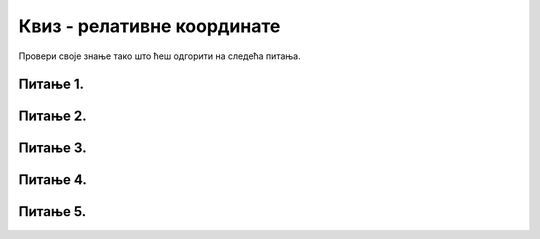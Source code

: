 Квиз - релативне координате
===========================

Провери своје знање тако што ћеш одгорити на следећа питања. 

Питање 1.
~~~~~~~~~

.. mchoice:: cokolada
    :answer_a: temena = [(x, y+2*h), (x+3*w, y+2*h), (x+3*w, y+5*h), (x+4*w, y+5*h)]
    :feedback_a: Нетачно    
    :answer_b: temena = [(x+2*w, y), (x+2*w, y+2*h), (x+4*w, y+2*h), (x+4*w, y+4*h)]
    :feedback_b: Нетачно    
    :answer_c: temena = [(x+2*w, y), (x+2*w, y+3*h), (x+5*w, y+3*h), (x+5*w, y+4*h)]
    :feedback_c: Тачно
    :answer_d: temena = [(x+3*w, y+h), (x+3*w, y+4*h), (x+6*w, y+4*h), (x+6*w, y+5*h)]
    :feedback_d: Нетачно    
    :correct: c
    
    
    Нека је на следећој слици горње лево теме чоколаде у тачки (x, y) и нека су коцкице чоколаде ширине *w* и висине *h*.

    .. image:: ../../_images/pg_rel_koord_cokolada.png

    Допунити прву наредбу следећег кода, тако да се тим кодом црта жута линија по којој је чоколада сломљена.

      .. code-block:: python

        temena = __________
        pg.draw.line(prozor, pg.Color("yellow"), temena[0], temena[1])
        pg.draw.line(prozor, pg.Color("yellow"), temena[1], temena[2])
        pg.draw.line(prozor, pg.Color("yellow"), temena[2], temena[3])


    Изабери тачан одговор:
 
Питање 2.
~~~~~~~~~

.. mchoice:: slovo_e
    :answer_a: "M"
    :feedback_a: Нетачно    
    :answer_b: "E"
    :feedback_b: Тачно
    :answer_c: "W"
    :feedback_c: Нетачно    
    :answer_d: "Ш"
    :feedback_d: Нетачно    
    :correct: b
    
    Извршавањем следећег кода црта се облик једног слова. Којег?

    .. code-block:: python

        pygame.draw.line(prozor, pygame.Color("black"), (x, y), (x, y+40))
        pygame.draw.line(prozor, pygame.Color("black"), (x, y), (x+20, y))
        pygame.draw.line(prozor, pygame.Color("black"), (x, y+20), (x+20, y+20))
        pygame.draw.line(prozor, pygame.Color("black"), (x, y+40), (x+20, y+40))


    Изабери тачан одговор:


Питање 3.
~~~~~~~~~


.. mchoice:: iks_oks_crvena
    :answer_a: (x+d, y+d), (x+2*d, y+d)
    :feedback_a: Нетачно    
    :answer_b: (x, y+d), (x+3*d, y+d)
    :feedback_b: Нетачно    
    :answer_c: (x+d, y+d), (x+d, y+3*d)
    :feedback_c: Нетачно    
    :answer_d: (x+d, y+3*d), (x+d, y)
    :feedback_d: Тачно
    :correct: d
    
    Нека је на следећој слици горње лево теме решетке у тачки (x, y), а страница малих квадрата нека је дужине *d*.

    .. image:: ../../_images/pg_rel_koord_iksoks_crvena.png

    Које су координате крајева црвене дужи?

    Изабери тачан одговор:

Питање 4.
~~~~~~~~~       

.. fillintheblank:: slova_LTVX
   
    Следеће наредбе цртају парове линија у облику слова "L", "T", "V", "X", али не тим редом.

    Упиши слова у редоследу којим их цртају ове наредбе

    .. code-block:: python

        # прво слово
        pygame.draw.line(prozor, pygame.Color("black"), (x, y), (x+50, y+100))
        pygame.draw.line(prozor, pygame.Color("black"), (x+50, y), (x, y+100))
        x += 100
      
        # друго слово
        pygame.draw.line(prozor, pygame.Color("black"), (x, y), (x+25, y+100))
        pygame.draw.line(prozor, pygame.Color("black"), (x+50, y), (x+25, y+100))
        x += 100
      
        # треће слово
        pygame.draw.line(prozor, pygame.Color("black"), (x, y), (x, y+100))
        pygame.draw.line(prozor, pygame.Color("black"), (x, y+100), (x+50, y+100))
        x += 100
  
        # четврто слово
        pygame.draw.line(prozor, pygame.Color("black"), (x, y), (x+50, y))
        pygame.draw.line(prozor, pygame.Color("black"), (x+25, y), (x+25, y+100))     
    
    Одговор: |blank|

   - :^\s*XVLT\s*$: Тачно
     :x: Одговор није тачан.
 

Питање 5.
~~~~~~~~~

.. mchoice:: slovo_k
    :answer_a: "F"
    :feedback_a: Тачно
    :answer_b: "E"
    :feedback_b: Нетачно
    :answer_c: "W"
    :feedback_c: Нетачно
    :answer_d: "Ш"
    :feedback_d: Нетачно
    :correct: a
    
    Извршавањем следећег кода црта се облик једног слова. Којег?

    .. code-block:: python

      pygame.draw.line(prozor, pygame.Color("black"), (x, y), (x, y+4*a))
      pygame.draw.line(prozor, pygame.Color("black"), (x, y), (x+2*a, y))
      pygame.draw.line(prozor, pygame.Color("black"), (x, y+2*a), (x+2*a, y+2*a))


    Изабери тачан одговор:
